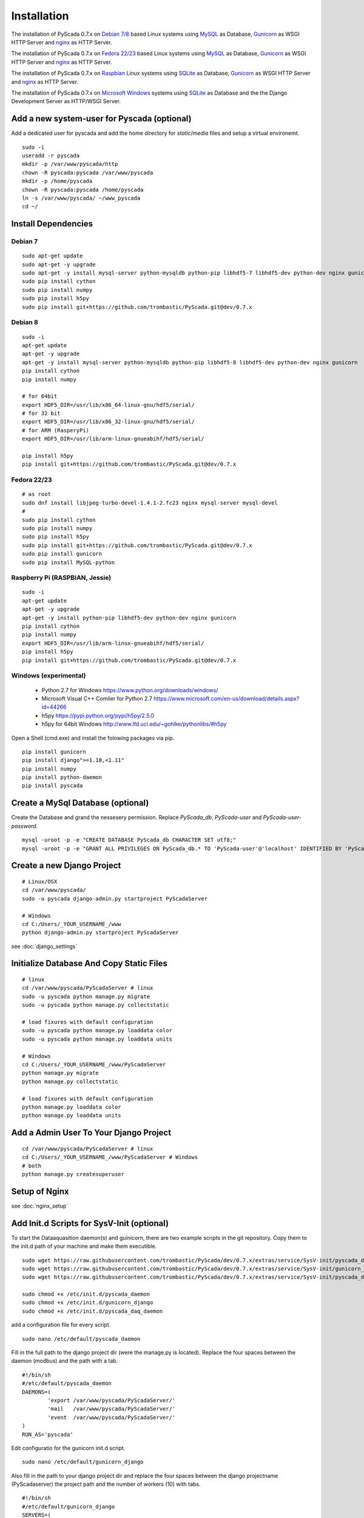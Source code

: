 Installation
============


The installation of PyScada 0.7.x on `Debian 7/8 <https://www.debian.org/>`_ based Linux systems using `MySQL <https://www.mysql.de/>`_  as Database, `Gunicorn <http://gunicorn.org/>`_ as WSGI HTTP Server and `nginx <http://nginx.org/>`_ as HTTP Server.

The installation of PyScada 0.7.x on `Fedora 22/23 <https://www.fedoraproject.org/>`_ based Linux systems using `MySQL <https://www.mysql.de/>`_  as Database, `Gunicorn <http://gunicorn.org/>`_ as WSGI HTTP Server and `nginx <http://nginx.org/>`_ as HTTP Server.

The installation of PyScada 0.7.x on `Raspbian <https://www.raspbian.org/>`_ Linux systems using `SQLite <https://www.sqlite.org/>`_  as Database, `Gunicorn <http://gunicorn.org/>`_ as WSGI HTTP Server and `nginx <http://nginx.org/>`_ as HTTP Server.

The installation of PyScada 0.7.x on `Microsoft Windows <https://www.microsoft.com/>`_ systems using `SQLite <https://www.sqlite.org/>`_  as Database and the the Django Development Server as HTTP/WSGI Server.


Add a new system-user for Pyscada (optional)
--------------------------------------------

Add a dedicated user for pyscada and add the home directory for `static`/`media` files and setup a virtual environemt.

::

	sudo -i
	useradd -r pyscada
	mkdir -p /var/www/pyscada/http
	chown -R pyscada:pyscada /var/www/pyscada
	mkdir -p /home/pyscada
	chown -R pyscada:pyscada /home/pyscada
	ln -s /var/www/pyscada/ ~/www_pyscada
	cd ~/
	


Install Dependencies
--------------------


Debian 7
^^^^^^^^

::

	sudo apt-get update
	sudo apt-get -y upgrade
	sudo apt-get -y install mysql-server python-mysqldb python-pip libhdf5-7 libhdf5-dev python-dev nginx gunicorn
	sudo pip install cython
	sudo pip install numpy
	sudo pip install h5py
	sudo pip install git+https://github.com/trombastic/PyScada.git@dev/0.7.x


Debian 8
^^^^^^^^

::

	sudo -i
	apt-get update
	apt-get -y upgrade
	apt-get -y install mysql-server python-mysqldb python-pip libhdf5-8 libhdf5-dev python-dev nginx gunicorn
	pip install cython
	pip install numpy
	
	# for 64bit 
	export HDF5_DIR=/usr/lib/x86_64-linux-gnu/hdf5/serial/ 
	# for 32 bit
	export HDF5_DIR=/usr/lib/x86_32-linux-gnu/hdf5/serial/ 
	# for ARM (RasperyPi)
	export HDF5_DIR=/usr/lib/arm-linux-gnueabihf/hdf5/serial/
	
	pip install h5py
	pip install git+https://github.com/trombastic/PyScada.git@dev/0.7.x



Fedora 22/23 
^^^^^^^^^^^^

::
	
	# as root
	sudo dnf install libjpeg-turbo-devel-1.4.1-2.fc23 nginx mysql-server mysql-devel
	# 
	sudo pip install cython
	sudo pip install numpy
	sudo pip install h5py
	sudo pip install git+https://github.com/trombastic/PyScada.git@dev/0.7.x
	sudo pip install gunicorn
	sudo pip install MySQL-python


Raspberry Pi (RASPBIAN, Jessie)
^^^^^^^^^^^^^^^^^^^^^^^

::

	sudo -i
	apt-get update
	apt-get -y upgrade
	apt-get -y install python-pip libhdf5-dev python-dev nginx gunicorn
	pip install cython
	pip install numpy
	export HDF5_DIR=/usr/lib/arm-linux-gnueabihf/hdf5/serial/ 
	pip install h5py
	pip install git+https://github.com/trombastic/PyScada.git@dev/0.7.x


Windows (experimental) 
^^^^^^^^^^^^^^^^^^^^^^

 - Python 2.7 for Windows https://www.python.org/downloads/windows/
 - Microsoft Visual C++ Comiler for Python 2.7 https://www.microsoft.com/en-us/download/details.aspx?id=44266
 - h5py https://pypi.python.org/pypi/h5py/2.5.0
 - h5py for 64bit Windows http://www.lfd.uci.edu/~gohlke/pythonlibs/#h5py

Open a Shell (cmd.exe) and install the folowing packages via pip.

::

	pip install gunicorn
	pip install django">=1.10,<1.11"
	pip install numpy
	pip install python-daemon
	pip install pyscada



Create a MySql Database (optional)
----------------------------------

Create the Database and grand the nessesery permission. Replace `PyScada_db`, `PyScada-user` and `PyScada-user-password`.

::

	mysql -uroot -p -e "CREATE DATABASE PyScada_db CHARACTER SET utf8;"
	mysql -uroot -p -e "GRANT ALL PRIVILEGES ON PyScada_db.* TO 'PyScada-user'@'localhost' IDENTIFIED BY 'PyScada-user-password';"


Create a new Django Project
---------------------------

::
	
	# Linux/OSX
	cd /var/www/pyscada/ 
	sudo -u pyscada django-admin.py startproject PyScadaServer
	
	# Windows
	cd C:/Users/_YOUR_USERNAME_/www 
	python django-admin.py startproject PyScadaServer
	


see :doc:`django_settings`


Initialize Database And Copy Static Files
-----------------------------------------

::

	# linux
	cd /var/www/pyscada/PyScadaServer # linux
	sudo -u pyscada python manage.py migrate
	sudo -u pyscada python manage.py collectstatic
	
	# load fixures with default configuration
	sudo -u pyscada python manage.py loaddata color
	sudo -u pyscada python manage.py loaddata units
	
	# Windows
	cd C:/Users/_YOUR_USERNAME_/www/PyScadaServer 
	python manage.py migrate
	python manage.py collectstatic
	
	# load fixures with default configuration
	python manage.py loaddata color
	python manage.py loaddata units
	

Add a Admin User To Your Django Project
---------------------------------------

::

	cd /var/www/pyscada/PyScadaServer # linux
	cd C:/Users/_YOUR_USERNAME_/www/PyScadaServer # Windows
	# both
	python manage.py createsuperuser



Setup of Nginx
--------------

see :doc:`nginx_setup`


Add Init.d Scripts for SysV-Init (optional)
-------------------------------------------


To start the Dataaquasition daemon(s) and guinicorn, there are two example scripts in the git repository. Copy them to the init.d path of your machine and make them executible.

::

	sudo wget https://raw.githubusercontent.com/trombastic/PyScada/dev/0.7.x/extras/service/SysV-init/pyscada_daemon -O /etc/init.d/pyscada_daemon
	sudo wget https://raw.githubusercontent.com/trombastic/PyScada/dev/0.7.x/extras/service/SysV-init/gunicorn_django -O /etc/init.d/gunicorn_django
	sudo wget https://raw.githubusercontent.com/trombastic/PyScada/dev/0.7.x/extras/service/SysV-init/pyscada_daq_daemon -O /etc/init.d/pyscada_daq_daemon

	sudo chmod +x /etc/init.d/pyscada_daemon
	sudo chmod +x /etc/init.d/gunicorn_django
	sudo chmod +x /etc/init.d/pyscada_daq_daemon


add a configuration file for every script.

::

	sudo nano /etc/default/pyscada_daemon



Fill in the full path to the django project dir (were the manage.py is located). Replace the four spaces between the daemon (modbus) and the path with a tab.

::

	#!/bin/sh
	#/etc/default/pyscada_daemon
	DAEMONS=(
		'export	/var/www/pyscada/PyScadaServer/'
		'mail	/var/www/pyscada/PyScadaServer/'
		'event	/var/www/pyscada/PyScadaServer/'
	)
	RUN_AS='pyscada'


Edit configuratio for the gunicorn init.d script.

::

	sudo nano /etc/default/gunicorn_django


Also fill in the path to your django project dir and replace the four spaces between the django projectname (PyScadaserver) the project path and the number of workers (10) with tabs.

::

	#!/bin/sh
	#/etc/default/gunicorn_django
	SERVERS=(
		'PyScadaServer	/var/www/pyscada/PyScadaServer	5'
	)
	RUN_AS='pyscada'


(optinal) install System-V style init script links.

::

	sudo update-rc.d pyscada_daemon defaults
	sudo update-rc.d pyscada_daq_daemon defaults
	sudo update-rc.d gunicorn_django defaults


Start gunicorn and all PyScada services

::

	sudo service gunicorn_django start
	sudo service pyscada_daemon
	sudo service pyscada_daq_daemon



Add Init.d Scripts for systemd (optional)
-----------------------------------------

Download the sample Unit-Files for systemd.

::

	sudo wget https://raw.githubusercontent.com/trombastic/PyScada/dev/0.7.x/extras/service/systemd/pyscada_daq.service -O /lib/systemd/system/pyscada_daq.service
	sudo wget https://raw.githubusercontent.com/trombastic/PyScada/dev/0.7.x/extras/service/systemd/pyscada_event.service -O /lib/systemd/system/pyscada_event.service
	sudo wget https://raw.githubusercontent.com/trombastic/PyScada/dev/0.7.x/extras/service/systemd/pyscada_mail.service -O /lib/systemd/system/pyscada_mail.service
	sudo wget https://raw.githubusercontent.com/trombastic/PyScada/dev/0.7.x/extras/service/systemd/pyscada_export.service -O /lib/systemd/system/pyscada_export.service
	sudo wget https://raw.githubusercontent.com/trombastic/PyScada/dev/0.7.x/extras/service/systemd/gunicorn.socket -O /lib/systemd/system/gunicorn.socket
	sudo wget https://raw.githubusercontent.com/trombastic/PyScada/dev/0.7.x/extras/service/systemd/gunicorn.service -O /lib/systemd/system/gunicorn.service
	# enable the services
	sudo systemctl enable gunicorn
	sudo systemctl enable pyscada_daq
	sudo systemctl enable pyscada_event
	sudo systemctl enable pyscada_mail
	sudo systemctl enable pyscada_export


Start gunicorn and all PyScada services

::

	sudo systemctl start gunicorn
	sudo systemctl start pyscada_daq
	sudo systemctl start pyscada_event
	sudo systemctl start pyscada_mail
	sudo systemctl start pyscada_export


Start the Django Development Server on Windows (optional, experimental)
-----------------------------------------------------------------------

Open a Windows Command-line (cmd.exe) and start the Django Development Server.

::


	cd C:/Users/_YOUR_USERNAME_/www/PyScadaServer # Windows
	python manage.py runserver --insecure

	
Add/Start the PyScada Services on Windows (optional, experimental)
------------------------------------------------------------------


Using pyscada background daemons in Windows is currently not supported, to start the daemons in foreground open a Windows Command-line (cmd.exe) for every daemon and start it with the following command.

::

	cd C:/Users/_YOUR_USERNAME_/www/PyScadaServer
	python manage.py PyScadaWindowsDaemonHandler daemon_name


It is also posible to register the modbus daemon as an windows service, to do this download the registratioen skript from https://raw.githubusercontent.com/trombastic/PyScada/dev/0.7.x/extras/service/windows/register_windows_service_modbus.py and copy it to the project root folder.

::
	
	
	cd C:/Users/_YOUR_USERNAME_/www/PyScadaServer
	python register_windows_service_modbus.py

